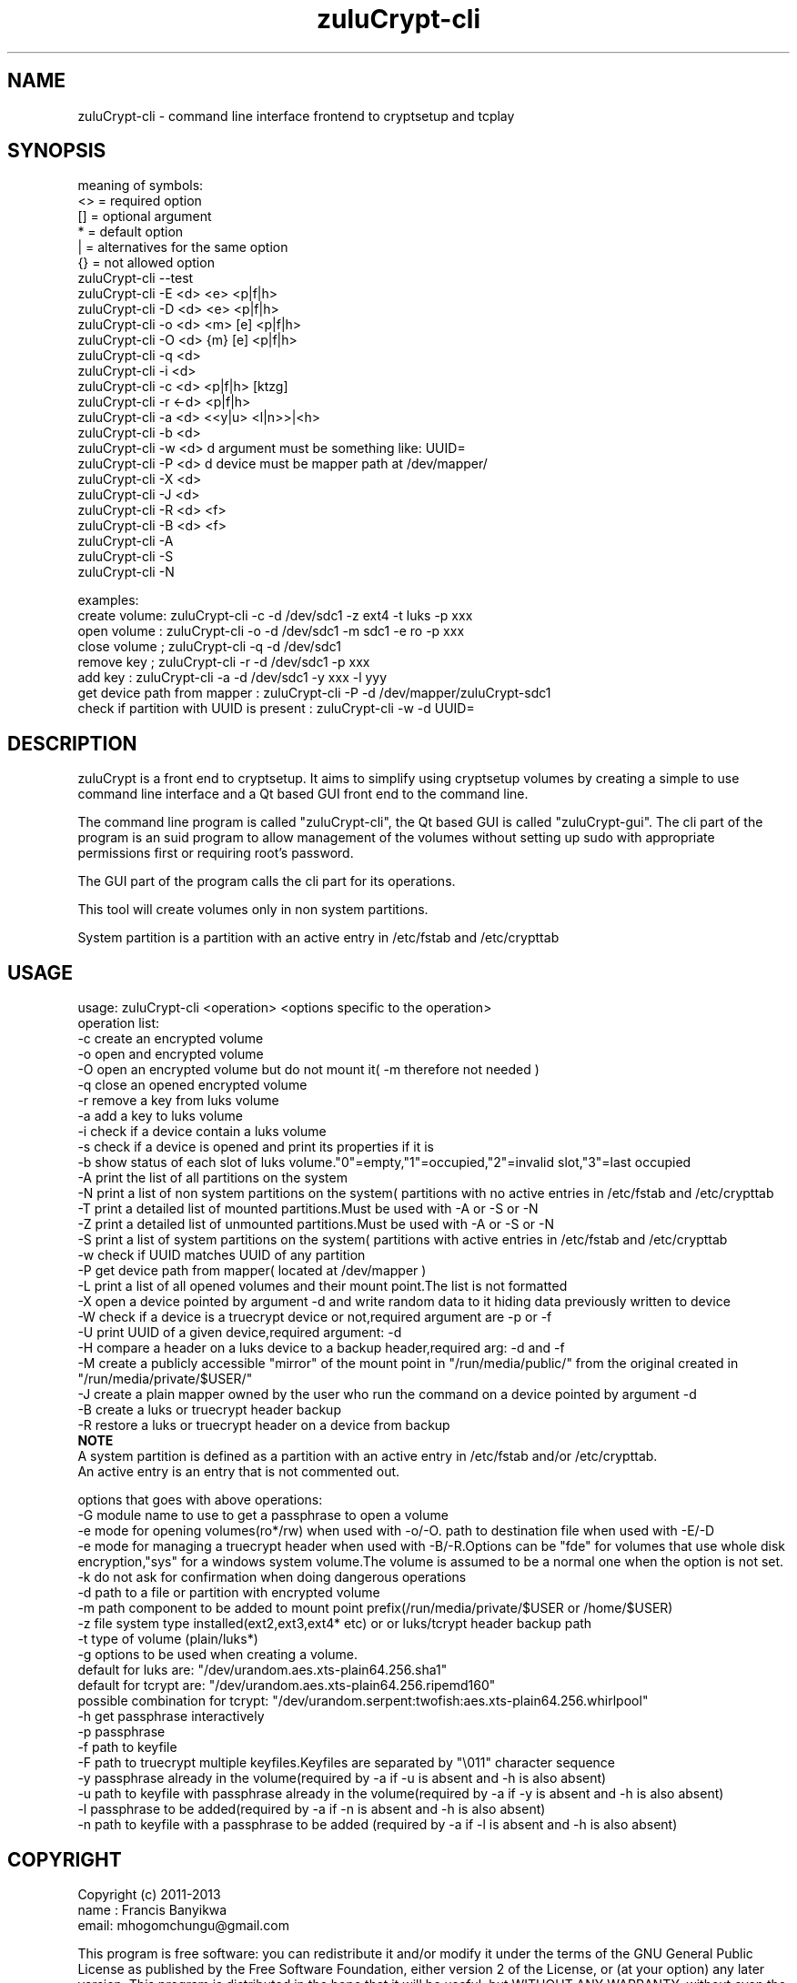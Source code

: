 
.TH zuluCrypt-cli 1

.br
.SH NAME
zuluCrypt-cli - command line interface frontend to cryptsetup and tcplay

.SH SYNOPSIS
meaning of symbols:
.br
<> = required option
.br
[] = optional argument
.br
*  = default option
.br
|  = alternatives for the same option
.br
{}  = not allowed option
.br
zuluCrypt-cli --test
.br
zuluCrypt-cli -E <d> <e> <p|f|h>
.br
zuluCrypt-cli -D <d> <e> <p|f|h>
.br
zuluCrypt-cli -o <d> <m> [e] <p|f|h>
.br
zuluCrypt-cli -O <d> {m} [e] <p|f|h>
.br
zuluCrypt-cli -q <d>
.br
zuluCrypt-cli -i <d>
.br
zuluCrypt-cli -c <d> <p|f|h> [ktzg]
.br
zuluCrypt-cli -r <-d> <p|f|h>
.br
zuluCrypt-cli -a <d> <<y|u> <l|n>>|<h>
.br
zuluCrypt-cli -b <d>
.br
zuluCrypt-cli -w <d>   d argument must be something like: UUID=\"2468d6a7-9a71-4312-8bd9-662f982fade5\" ( or without quotes )
.br
zuluCrypt-cli -P <d>   d device must be mapper path at /dev/mapper/
.br
zuluCrypt-cli -X <d>
.br
zuluCrypt-cli -J <d>
.br
zuluCrypt-cli -R <d> <f>
.br
zuluCrypt-cli -B <d> <f>
.br
zuluCrypt-cli -A
.br
zuluCrypt-cli -S
.br
zuluCrypt-cli -N
.br

.br
examples:
.br
create volume: zuluCrypt-cli -c -d /dev/sdc1 -z ext4 -t luks -p xxx
.br
open volume  : zuluCrypt-cli -o -d /dev/sdc1 -m sdc1 -e ro -p xxx
.br
close volume ; zuluCrypt-cli -q -d /dev/sdc1
.br
remove key   ; zuluCrypt-cli -r -d /dev/sdc1 -p xxx
.br
add key      : zuluCrypt-cli -a -d /dev/sdc1 -y xxx -l yyy
.br
get device path from mapper  : zuluCrypt-cli -P -d /dev/mapper/zuluCrypt-sdc1
.br
check if partition with UUID is present : zuluCrypt-cli -w -d UUID=\"d2d210b8-0b1f-419f-9172-9d509ea9af0c\"
.br

.SH DESCRIPTION
zuluCrypt is a front end to cryptsetup. It aims to simplify using cryptsetup volumes by creating a simple to use
command line interface and a Qt based GUI front end to the command line.

The command line program is called "zuluCrypt-cli", the Qt based GUI is called "zuluCrypt-gui".
The cli part of the program is an suid program to allow management of the volumes without
setting up sudo with appropriate permissions first or requiring root's password.

The GUI part of the program calls the cli part for its operations.

This tool will create volumes only in non system partitions.

System partition is a partition with an active entry in /etc/fstab and /etc/crypttab

.br

.SH USAGE
usage: zuluCrypt-cli <operation> <options specific to the operation>
.br
operation list:
.br
-c         create an encrypted volume
.br
-o         open and encrypted volume
.br
-O         open an encrypted volume but do not mount it( -m therefore not needed )
.br
-q         close an opened encrypted volume
.br
-r         remove a key from luks volume
.br
-a         add a key to luks volume
.br
-i         check if a device contain a luks volume
.br
-s         check if a device is opened and print its properties if it is
.br
-b         show status of each slot of luks volume."0"=empty,"1"=occupied,"2"=invalid slot,"3"=last occupied
.br
-A         print the list of all partitions on the system
.br
-N         print a list of non system partitions on the system( partitions with no active entries in /etc/fstab and /etc/crypttab
.br
-T         print a detailed list of mounted partitions.Must be used with -A or -S or -N
.br
-Z         print a detailed list of unmounted partitions.Must be used with -A or -S or -N
.br
-S         print a list of system partitions on the system( partitions with active entries in /etc/fstab and /etc/crypttab
.br
-w         check if UUID matches UUID of any partition
.br
-P         get device path from mapper( located at /dev/mapper )
.br
-L         print a list of all opened volumes and their mount point.The list is not formatted
.br
-X         open a device pointed by argument -d and write random data to it hiding data previously written to device
.br
-W         check if a device is a truecrypt device or not,required argument are -p or -f
.br
-U         print UUID of a given device,required argument: -d
.br
-H         compare a header on a luks device to a backup header,required arg: -d and -f
.br
-M         create a publicly accessible "mirror" of the mount point in "/run/media/public/" from the original created in "/run/media/private/$USER/"
.br
-J         create a plain mapper owned by the user who run the command on a device pointed by argument -d
.br
-B         create a luks or truecrypt header backup
.br
-R         restore a luks or truecrypt header on a device from backup
.br
.br
.B NOTE
.br
A system partition is defined as a partition with an active entry in /etc/fstab and/or /etc/crypttab.
.br
An active entry is an entry that is not commented out.
.br
.br

options that goes with above operations:
.br
-G         module name to use to get a passphrase to open a volume
.br
-e         mode for opening volumes(ro*/rw) when used with -o/-O. path to destination file when used with -E/-D
.br
-e         mode for managing a truecrypt header when used with -B/-R.Options can be "fde" for volumes that use whole disk
.br
           encryption,"sys" for a windows system volume.The volume is assumed to be a normal one when the option is not set.
.br
-k         do not ask for confirmation when doing dangerous operations
.br
-d         path to a file or partition with encrypted volume
.br
-m         path component to be added to mount point prefix(/run/media/private/$USER or /home/$USER)
.br
-z         file system type installed(ext2,ext3,ext4* etc) or  or luks/tcrypt header backup path
.br
-t         type of volume (plain/luks*)
.br
-g         options to be used when creating a volume.
.br
           default for luks are:   "/dev/urandom.aes.xts-plain64.256.sha1"
.br
           default for tcrypt are: "/dev/urandom.aes.xts-plain64.256.ripemd160"
           possible combination for tcrypt: "/dev/urandom.serpent:twofish:aes.xts-plain64.256.whirlpool"
.br
-h         get passphrase interactively
.br
-p         passphrase
.br
-f         path to keyfile
.br
-F         path to truecrypt multiple keyfiles.Keyfiles are separated by "\\011" character sequence
.br
-y         passphrase already in the volume(required by -a if -u is absent and -h is also absent)
.br
-u         path to keyfile with passphrase already in the volume(required by -a if -y is absent and -h is also absent)
.br
-l         passphrase to be added(required by -a if -n is absent and -h is also absent)
.br
-n         path to keyfile with a passphrase to be added (required by -a if -l is absent and -h is also absent)
.br

.SH COPYRIGHT
Copyright (c) 2011-2013
.br
name : Francis Banyikwa
.br
email: mhogomchungu@gmail.com
.br
.br

This program is free software: you can redistribute it and/or modify
it under the terms of the GNU General Public License as published by
the Free Software Foundation, either version 2 of the License, or
(at your option) any later version.
This program is distributed in the hope that it will be useful,
but WITHOUT ANY WARRANTY; without even the implied warranty of
MERCHANTABILITY or FITNESS FOR A PARTICULAR PURPOSE.  See the
GNU General Public License for more details.
You should have received a copy of the GNU General Public License
along with this program.  If not, see <http://www.gnu.org/licenses/>.
.br

.SH LAST EDIT
Last change: Sun Nov 24 00:55:33 EST 2013
